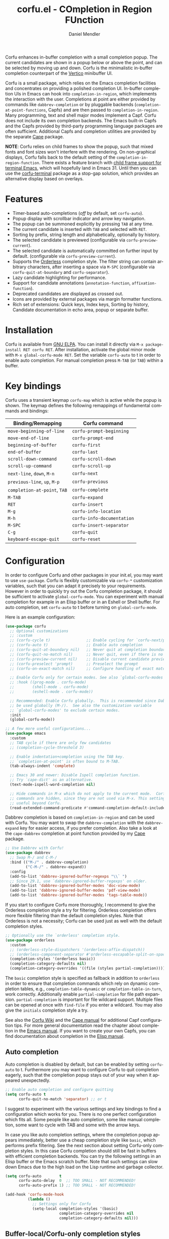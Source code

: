 #+title: corfu.el - COmpletion in Region FUnction
#+author: Daniel Mendler
#+language: en
#+export_file_name: corfu.texi
#+texinfo_dir_category: Emacs misc features
#+texinfo_dir_title: Corfu: (corfu).
#+texinfo_dir_desc: COmpletion in Region FUnction

#+html: <a href="https://www.gnu.org/software/emacs/"><img alt="GNU Emacs" src="https://github.com/minad/corfu/blob/screenshots/emacs.svg?raw=true"/></a>
#+html: <a href="https://elpa.gnu.org/packages/corfu.html"><img alt="GNU ELPA" src="https://elpa.gnu.org/packages/corfu.svg"/></a>
#+html: <a href="https://elpa.gnu.org/devel/corfu.html"><img alt="GNU-devel ELPA" src="https://elpa.gnu.org/devel/corfu.svg"/></a>
#+html: <a href="https://melpa.org/#/corfu"><img alt="MELPA" src="https://melpa.org/packages/corfu-badge.svg"/></a>
#+html: <a href="https://stable.melpa.org/#/corfu"><img alt="MELPA Stable" src="https://stable.melpa.org/packages/corfu-badge.svg"/></a>

Corfu enhances in-buffer completion with a small completion popup. The current
candidates are shown in a popup below or above the point, and can be selected by
moving up and down. Corfu is the minimalistic in-buffer completion counterpart
of the [[https://github.com/minad/vertico][Vertico]] minibuffer UI.

Corfu is a small package, which relies on the Emacs completion facilities and
concentrates on providing a polished completion UI. In-buffer completion UIs in
Emacs can hook into ~completion-in-region~, which implements the interaction with
the user. Completions at point are either provided by commands like
~dabbrev-completion~ or by pluggable backends (~completion-at-point-functions~,
Capfs) and are then passed to ~completion-in-region~. Many programming, text and
shell major modes implement a Capf. Corfu does not include its own completion
backends. The Emacs built-in Capfs and the Capfs provided by third-party
programming language packages are often sufficient. Additional Capfs and
completion utilities are provided by the separate [[https://github.com/minad/cape][Cape]] package.

*NOTE*: Corfu relies on child frames to show the popup, such that mixed fonts and
font sizes won't interfere with the rendering. On non-graphical displays, Corfu
falls back to the default setting of the ~completion-in-region-function~. There
exists a feature branch with [[https://lists.gnu.org/archive/html/emacs-devel/2024-10/msg00491.html][child frame support for terminal Emacs]], which will
hopefully land in Emacs 31. Until then you can use the [[https://codeberg.org/akib/emacs-corfu-terminal][corfu-terminal]] package as
a stop-gap solution, which provides an alternative display based on overlays.

#+html: <img src="https://github.com/minad/corfu/blob/screenshots/light.png?raw=true">

#+html: <img src="https://github.com/minad/corfu/blob/screenshots/dark.png?raw=true">

#+html: <img src="https://github.com/minad/corfu/blob/screenshots/popupinfo-light.png?raw=true">

#+html: <img src="https://github.com/minad/corfu/blob/screenshots/popupinfo-dark.png?raw=true">

#+toc: headlines 8

* Features

- Timer-based auto-completions (/off/ by default, set ~corfu-auto~).
- Popup display with scrollbar indicator and arrow key navigation.
- The popup can be summoned explicitly by pressing =TAB= at any time.
- The current candidate is inserted with =TAB= and selected with =RET=.
- Sorting by prefix, string length and alphabetically, optionally by history.
- The selected candidate is previewed (configurable via ~corfu-preview-current~).
- The selected candidate is automatically committed on further input by default.
  (configurable via ~corfu-preview-current~).
- Supports the [[https://github.com/oantolin/orderless][Orderless]] completion style. The filter string can contain
  arbitrary characters, after inserting a space via =M-SPC= (configurable via
  ~corfu-quit-at-boundary~ and ~corfu-separator~).
- Lazy candidate highlighting for performance.
- Support for candidate annotations (=annotation-function=, =affixation-function=).
- Deprecated candidates are displayed as crossed out.
- Icons are provided by external packages via margin formatter functions.
- Rich set of extensions: Quick keys, Index keys, Sorting by history, Candidate
  documentation in echo area, popup or separate buffer.

* Installation

Corfu is available from [[https://elpa.gnu.org/packages/corfu.html][GNU ELPA]]. You can install it directly via =M-x package-install RET corfu RET=.
After installation, activate the global minor mode with =M-x global-corfu-mode RET=.
Set the variable ~corfu-auto~ to t in order to enable auto completion. For manual
completion press =M-TAB= (or =TAB=) within a buffer.

* Key bindings

Corfu uses a transient keymap ~corfu-map~ which is active while the popup is
shown. The keymap defines the following remappings of fundamental commands and
bindings:

| Binding/Remapping        | Corfu command            |
|--------------------------+--------------------------|
| ~move-beginning-of-line~   | ~corfu-prompt-beginning~   |
| ~move-end-of-line~         | ~corfu-prompt-end~         |
| ~beginning-of-buffer~      | ~corfu-first~              |
| ~end-of-buffer~            | ~corfu-last~               |
| ~scroll-down-command~      | ~corfu-scroll-down~        |
| ~scroll-up-command~        | ~corfu-scroll-up~          |
| ~next-line~, =down=, =M-n=     | ~corfu-next~               |
| ~previous-line~, =up=, =M-p=   | ~corfu-previous~           |
| ~completion-at-point~, =TAB= | ~corfu-complete~           |
| =M-TAB=                    | ~corfu-expand~             |
| =RET=                      | ~corfu-insert~             |
| =M-g=                      | ~corfu-info-location~      |
| =M-h=                      | ~corfu-info-documentation~ |
| =M-SPC=                    | ~corfu-insert-separator~   |
| =C-g=                      | ~corfu-quit~               |
| ~keyboard-escape-quit~     | ~corfu-reset~              |

* Configuration

In order to configure Corfu and other packages in your init.el, you may want to
use ~use-package~. Corfu is flexibly customizable via ~corfu-*~ customization
variables, such that you can adapt it precisely to your requirements. However in
order to quickly try out the Corfu completion package, it should be sufficient
to activate ~global-corfu-mode~. You can experiment with manual completion for
example in an Elisp buffer or in an Eshell or Shell buffer. For auto completion,
set ~corfu-auto~ to t before turning on ~global-corfu-mode~.

Here is an example configuration:

#+begin_src emacs-lisp
(use-package corfu
  ;; Optional customizations
  ;; :custom
  ;; (corfu-cycle t)                ;; Enable cycling for `corfu-next/previous'
  ;; (corfu-auto t)                 ;; Enable auto completion
  ;; (corfu-quit-at-boundary nil)   ;; Never quit at completion boundary
  ;; (corfu-quit-no-match nil)      ;; Never quit, even if there is no match
  ;; (corfu-preview-current nil)    ;; Disable current candidate preview
  ;; (corfu-preselect 'prompt)      ;; Preselect the prompt
  ;; (corfu-on-exact-match nil)     ;; Configure handling of exact matches

  ;; Enable Corfu only for certain modes. See also `global-corfu-modes'.
  ;; :hook ((prog-mode . corfu-mode)
  ;;        (shell-mode . corfu-mode)
  ;;        (eshell-mode . corfu-mode))

  ;; Recommended: Enable Corfu globally.  This is recommended since Dabbrev can
  ;; be used globally (M-/).  See also the customization variable
  ;; `global-corfu-modes' to exclude certain modes.
  :init
  (global-corfu-mode))

;; A few more useful configurations...
(use-package emacs
  :custom
  ;; TAB cycle if there are only few candidates
  ;; (completion-cycle-threshold 3)

  ;; Enable indentation+completion using the TAB key.
  ;; `completion-at-point' is often bound to M-TAB.
  (tab-always-indent 'complete)

  ;; Emacs 30 and newer: Disable Ispell completion function.
  ;; Try `cape-dict' as an alternative.
  (text-mode-ispell-word-completion nil)

  ;; Hide commands in M-x which do not apply to the current mode.  Corfu
  ;; commands are hidden, since they are not used via M-x. This setting is
  ;; useful beyond Corfu.
  (read-extended-command-predicate #'command-completion-default-include-p))
#+end_src

Dabbrev completion is based on =completion-in-region= and can be used with Corfu.
You may want to swap the =dabbrev-completion= with the =dabbrev-expand= key for
easier access, if you prefer completion. Also take a look at the =cape-dabbrev=
completion at point function provided by my [[https://github.com/minad/cape][Cape]] package.

#+begin_src emacs-lisp
;; Use Dabbrev with Corfu!
(use-package dabbrev
  ;; Swap M-/ and C-M-/
  :bind (("M-/" . dabbrev-completion)
         ("C-M-/" . dabbrev-expand))
  :config
  (add-to-list 'dabbrev-ignored-buffer-regexps "\\` ")
  ;; Since 29.1, use `dabbrev-ignored-buffer-regexps' on older.
  (add-to-list 'dabbrev-ignored-buffer-modes 'doc-view-mode)
  (add-to-list 'dabbrev-ignored-buffer-modes 'pdf-view-mode)
  (add-to-list 'dabbrev-ignored-buffer-modes 'tags-table-mode))
#+end_src

If you start to configure Corfu more thoroughly, I recommend to give the
Orderless completion style a try for filtering. Orderless completion offers more
flexible filtering than the default completion styles. Note that Orderless is
not a necessity; Corfu can be used just as well with the default completion
styles.

#+begin_src emacs-lisp
;; Optionally use the `orderless' completion style.
(use-package orderless
  :custom
  ;; (orderless-style-dispatchers '(orderless-affix-dispatch))
  ;; (orderless-component-separator #'orderless-escapable-split-on-space)
  (completion-styles '(orderless basic))
  (completion-category-defaults nil)
  (completion-category-overrides '((file (styles partial-completion)))))
#+end_src

The =basic= completion style is specified as fallback in addition to =orderless= in
order to ensure that completion commands which rely on dynamic completion
tables, e.g., ~completion-table-dynamic~ or ~completion-table-in-turn~, work
correctly. Additionally enable =partial-completion= for file path expansion.
=partial-completion= is important for file wildcard support. Multiple files can be
opened at once with =find-file= if you enter a wildcard. You may also give the
=initials= completion style a try.

See also the [[https://github.com/minad/corfu/wiki][Corfu Wiki]] and the [[https://github.com/minad/cape][Cape manual]] for additional Capf configuration
tips. For more general documentation read the chapter about completion in the
[[https://www.gnu.org/software/emacs/manual/html_node/emacs/Completion.html][Emacs manual]]. If you want to create your own Capfs, you can find documentation
about completion in the [[https://www.gnu.org/software/emacs/manual/html_node/elisp/Completion.html][Elisp manual]].

** Auto completion

Auto completion is disabled by default, but can be enabled by setting ~corfu-auto~
to t. Furthermore you may want to configure Corfu to quit completion eagerly,
such that the completion popup stays out of your way when it appeared
unexpectedly.

#+begin_src emacs-lisp
;; Enable auto completion and configure quitting
(setq corfu-auto t
      corfu-quit-no-match 'separator) ;; or t
#+end_src

I suggest to experiment with the various settings and key bindings to find a
configuration which works for you. There is no one perfect configuration which
fits all. Some people like auto completion, some like manual completion, some
want to cycle with TAB and some with the arrow keys.

In case you like auto completion settings, where the completion popup appears
immediately, better use a cheap completion style like =basic=, which performs
prefix filtering. See the next section about setting Corfu-only completion
styles. In this case Corfu completion should still be fast in buffers with
efficient completion backends. You can try the following settings in an Elisp
buffer or the Emacs scratch buffer. Note that such settings can slow down Emacs
due to the high load on the Lisp runtime and garbage collector.

#+begin_src emacs-lisp
(setq corfu-auto        t
      corfu-auto-delay  0  ;; TOO SMALL - NOT RECOMMENDED!
      corfu-auto-prefix 1) ;; TOO SMALL - NOT RECOMMENDED!

(add-hook 'corfu-mode-hook
          (lambda ()
            ;; Settings only for Corfu
            (setq-local completion-styles '(basic)
                        completion-category-overrides nil
                        completion-category-defaults nil)))
#+end_src

** Buffer-local/Corfu-only completion styles

Sometimes it makes sense to use separate completion style settings for
minibuffer completion and in-buffer Corfu completion. For example inside the
minibuffer you may prefer advanced Orderless completion, while for Corfu, faster
prefix completion is needed or literal-only completion is sufficient.

This matters in particular if you use aggressive auto completion settings, where
the completion popup appears immediately. Then a cheap completion style like
=basic= should be used, which performs prefix filtering only.

Such Corfu-only configurations are possible by setting the ~completion-styles~
variables buffer-locally, as follows:

#+begin_src emacs-lisp
(orderless-define-completion-style orderless-literal-only
  (orderless-style-dispatchers nil)
  (orderless-matching-styles '(orderless-literal)))

(add-hook 'corfu-mode-hook
          (lambda ()
            (setq-local completion-styles '(orderless-literal-only basic)
                        completion-category-overrides nil
                        completion-category-defaults nil)))
#+end_src

If you want to combine fast prefix filtering and Orderless filtering you can
still do that by defining a custom Orderless completion style via
=orderless-define-completion-style=. We use a custom style dispatcher, which
enables efficient prefix filtering for input shorter than 4 characters.

#+begin_src emacs-lisp
(defun orderless-fast-dispatch (word index total)
  (and (= index 0) (= total 1) (length< word 4)
       (cons 'orderless-literal-prefix word)))

(orderless-define-completion-style orderless-fast
  (orderless-style-dispatchers '(orderless-fast-dispatch))
  (orderless-matching-styles '(orderless-literal orderless-regexp)))

(setq corfu-auto        t
      corfu-auto-delay  0  ;; TOO SMALL - NOT RECOMMENDED
      corfu-auto-prefix 1) ;; TOO SMALL - NOT RECOMMENDED

(add-hook 'corfu-mode-hook
          (lambda ()
            (setq-local completion-styles '(orderless-fast basic)
                        completion-category-overrides nil
                        completion-category-defaults nil)))
#+end_src

** Completing in the minibuffer

Corfu can be used for completion in the minibuffer, since it relies on child
frames to display the candidates. The Corfu popup floats on top of the Emacs
frame and can be shown even if it doesn't fit inside the minibuffer.

~global-corfu-mode~ activates ~corfu-mode~ in the minibuffer if the variable
~global-corfu-minibuffer~ is non-nil. In order to avoid interference with
specialised minibuffer completion UIs like Vertico or Mct, Corfu is only enabled
if the minibuffer sets the variable ~completion-at-point-functions~ locally. This
way minibuffers with completion can be detected, such that minibuffer commands
like ~M-:~ (~eval-expression~) or ~M-!~ (~shell-command~) are enhanced with Corfu
completion.

If needed, one can also enable Corfu more generally in all minibuffers, as long
as no completion UI is active. In the following example we set
~global-corfu-minibuffer~ to a predicate function, which checks for Mct and
Vertico. Furthermore we ensure that Corfu is not enabled if a password is read
from the minibuffer.

#+begin_src emacs-lisp
(setq global-corfu-minibuffer
      (lambda ()
        (not (or (bound-and-true-p mct--active)
                 (bound-and-true-p vertico--input)
                 (eq (current-local-map) read-passwd-map)))))
#+end_src

** Completing in the Eshell or Shell

When completing in the Eshell I recommend conservative local settings without
auto completion, such that the completion behavior is similar to widely used
shells like Bash, Zsh or Fish.

#+begin_src emacs-lisp
(add-hook 'eshell-mode-hook (lambda ()
                              (setq-local corfu-auto nil)
                              (corfu-mode)))
#+end_src

When pressing =RET= while the Corfu popup is visible, the ~corfu-insert~ command
will be invoked. This command does inserts the currently selected candidate, but
it does not send the prompt input to Eshell or the Comint process. Therefore you
often have to press =RET= twice which feels like an unnecessary double
confirmation. Fortunately it is easy to improve this by using the command
~corfu-send~ instead.

#+begin_src emacs-lisp
(keymap-set corfu-map "RET" #'corfu-send)
#+end_src

Shell completion uses the flexible Pcomplete mechanism internally, which allows
you to program the completions per shell command. If you want to know more, look
into this [[https://www.masteringemacs.org/article/pcomplete-context-sensitive-completion-emacs][blog post]], which shows how to configure Pcomplete for git commands.
Since Emacs 29, Pcomplete offers the =pcomplete-from-help= function which parses
the ~--help~ output of a command and produces completions for command line
options.

Pcomplete has a few bugs on Emacs 28 and older. We can work around the issues
with the [[https://github.com/minad/cape][Cape]] library (Completion at point extensions). Cape provides wrappers
which sanitize the Pcomplete function. On Emacs 29 the advices should not be
necessary anymore, since most relevant bugs have been fixed. In case you
discover any remaining Pcomplete issues, please report them upstream.

#+begin_src emacs-lisp
;; Sanitize the `pcomplete-completions-at-point' Capf.  The Capf has undesired
;; side effects on Emacs 28 and earlier.  These advices are not needed on Emacs
;; 29 and newer.
(when (< emacs-major-version 29)
  (advice-add 'pcomplete-completions-at-point :around #'cape-wrap-silent)
  (advice-add 'pcomplete-completions-at-point :around #'cape-wrap-purify))
#+end_src

** Orderless completion

[[https://github.com/oantolin/orderless][Orderless]] is an advanced completion style that supports multi-component search
filters separated by a configurable character (space, by default). Normally,
entering characters like space which lie outside the completion region
boundaries (words, typically) causes Corfu to quit. This behavior is helpful
with auto-completion, which may pop-up when not desired, e.g. on entering a new
variable name. Just keep typing and Corfu will get out of the way.

But orderless search terms can contain arbitrary characters; they are also
interpreted as regular expressions. To use orderless, set ~corfu-separator~ (a
space, by default) to the primary character of your orderless component
separator.

Then, when a new orderless component is desired, use =M-SPC=
(~corfu-insert-separator~) to enter the first component separator in the input,
and arbitrary orderless search terms and new separators can be entered
thereafter.

To treat the entire input as Orderless input, you can set the customization
option ~corfu-quit-at-boundary~ to nil. This disables the predicate which checks
if the current completion boundary has been left. In contrast, if you always
want to quit at the boundary, set ~corfu-quit-at-boundary~ to t. By default
~corfu-quit-at-boundary~ is set to ~separator~ which quits at completion boundaries
as long as no separator has been inserted with ~corfu-insert-separator~.

Finally, there exists the user option ~corfu-quit-no-match~ which is set to
=separator= by default. With this setting Corfu stays alive as soon as you start
advanced filtering with a ~corfu-separator~ even if there are no matches, for
example due to a typo. As long as no separator character has been inserted with
~corfu-insert-separator~, Corfu will still quit if there are no matches. This
ensures that the Corfu popup goes away quickly if completion is not possible.

In the following we show two configurations, one which works best with auto
completion and one which may work better with manual completion if you prefer to
always use =SPC= to separate the Orderless components.

 #+begin_src emacs-lisp
;; Auto completion example
(use-package corfu
  :custom
  (corfu-auto t)          ;; Enable auto completion
  ;; (corfu-separator ?_) ;; Set to orderless separator, if not using space
  :bind
  ;; Another key binding can be used, such as S-SPC.
  ;; (:map corfu-map ("M-SPC" . corfu-insert-separator))
  :init
  (global-corfu-mode))

;; Manual completion example
(use-package corfu
  :custom
  ;; (corfu-separator ?_) ;; Set to orderless separator, if not using space
  :bind
  ;; Configure SPC for separator insertion
  (:map corfu-map ("SPC" . corfu-insert-separator))
  :init
  (global-corfu-mode))
#+end_src

** TAB-only completion

By default, Corfu steals both the ~RET~ and ~TAB~ keys, when the Corfu popup is
open. This can feel intrusive, in particular in combination with auto
completion. ~RET~ may accidentally commit an automatically selected candidate,
while you actually wanted to start a new line. As an alternative we can unbind
the ~RET~ key completely from ~corfu-map~ or reserve the ~RET~ key only in shell
modes using a menu-item filter.

#+begin_src emacs-lisp
;; TAB-only configuration
(use-package corfu
  :custom
  (corfu-auto t)               ;; Enable auto completion
  (corfu-preselect 'directory) ;; Select the first candidate, except for directories

  :init
  (global-corfu-mode)

  :config
  ;; Free the RET key for less intrusive behavior.
  ;; Option 1: Unbind RET completely
  ;; (keymap-unset corfu-map "RET")
  ;; Option 2: Use RET only in shell modes
  (keymap-set corfu-map "RET" `( menu-item "" nil :filter
                                 ,(lambda (&optional _)
                                    (and (derived-mode-p 'eshell-mode 'comint-mode)
                                         #'corfu-send)))))
#+end_src

** TAB-and-Go completion

You may be interested in configuring Corfu in TAB-and-Go style. Pressing TAB
moves to the next candidate and further input will then commit the selection.
Note that further input will not expand snippets or templates, which may not be
desired but which leads overall to a more predictable behavior. In order to
force snippet expansion, confirm a candidate explicitly with ~RET~.

#+begin_src emacs-lisp
(use-package corfu
  ;; TAB-and-Go customizations
  :custom
  (corfu-cycle t)           ;; Enable cycling for `corfu-next/previous'
  (corfu-preselect 'prompt) ;; Always preselect the prompt

  ;; Use TAB for cycling, default is `corfu-complete'.
  :bind
  (:map corfu-map
        ("TAB" . corfu-next)
        ([tab] . corfu-next)
        ("S-TAB" . corfu-previous)
        ([backtab] . corfu-previous))

  :init
  (global-corfu-mode))
#+end_src

** Transfer completion to the minibuffer

Sometimes it is useful to transfer the Corfu completion session to the
minibuffer, since the minibuffer offers richer interaction features. In
particular, [[https://github.com/oantolin/embark][Embark]] is available in the minibuffer, such that you can act on the
candidates or export/collect the candidates to a separate buffer. We could add
Corfu support to Embark in the future, such that export or collect is possible
directly from Corfu. Nevertheless, the ability to transfer the Corfu completion
to the minibuffer is even more powerful, since further completion is possible.

The command ~corfu-move-to-minibuffer~ is defined here in terms of
~consult-completion-in-region~, which uses the minibuffer completion UI via
~completing-read~.

#+begin_src emacs-lisp
(defun corfu-move-to-minibuffer ()
  (interactive)
  (pcase completion-in-region--data
    (`(,beg ,end ,table ,pred ,extras)
     (let ((completion-extra-properties extras)
           completion-cycle-threshold completion-cycling)
       (consult-completion-in-region beg end table pred)))))
(keymap-set corfu-map "M-m" #'corfu-move-to-minibuffer)
(add-to-list 'corfu-continue-commands #'corfu-move-to-minibuffer)
#+end_src

* Extensions
:properties:
:custom_id: extensions
:end:

We maintain small extension packages to Corfu in this repository in the
subdirectory [[https://github.com/minad/corfu/tree/main/extensions][extensions/]]. The extensions are installed together with Corfu if
you pull the package from ELPA. The extensions are inactive by default and can
be enabled manually if desired. Furthermore it is possible to install all of the
files separately, both ~corfu.el~ and the ~corfu-*.el~ extensions. Currently the
following extensions come with the Corfu ELPA package:

- [[https://github.com/minad/corfu/blob/main/extensions/corfu-echo.el][corfu-echo]]: =corfu-echo-mode= displays a brief candidate documentation in the
  echo area.
- [[https://github.com/minad/corfu/blob/main/extensions/corfu-history.el][corfu-history]]: =corfu-history-mode= remembers selected candidates and sorts the
  candidates by their history position.
- [[https://github.com/minad/corfu/blob/main/extensions/corfu-indexed.el][corfu-indexed]]: =corfu-indexed-mode= allows you to select indexed candidates with
  prefix arguments.
- [[https://github.com/minad/corfu/blob/main/extensions/corfu-info.el][corfu-info]]: Actions to access the candidate location and documentation.
- [[https://github.com/minad/corfu/blob/main/extensions/corfu-popupinfo.el][corfu-popupinfo]]: Display candidate documentation or source in a popup next to
  the candidate menu.
- [[https://github.com/minad/corfu/blob/main/extensions/corfu-quick.el][corfu-quick]]: Commands to select using Avy-style quick keys.

See the Commentary of those files for configuration details.

* Complementary packages

Corfu works well together with all packages providing code completion via the
~completion-at-point-functions~. Many modes and packages already provide a Capf
out of the box. Nevertheless you may want to look into complementary packages to
enhance your setup.

- [[https://codeberg.org/akib/emacs-corfu-terminal][corfu-terminal]]: The corfu-terminal package provides an overlay-based display
  for Corfu. This is needed until child frame support for terminal Emacs
  arrives.

- [[https://code.bsdgeek.org/adam/corfu-candidate-overlay][corfu-candidate-overlay]]: Shows as-you-type auto-suggestion candidate overlay
  with a visual indication of whether there are many or exactly one candidate
  available (works only with =corfu-auto= disabled).

- [[https://github.com/oantolin/orderless][Orderless]]: Corfu supports completion styles, including the advanced =orderless=
  completion style, where the filter expressions are separated by spaces or
  another character (see ~corfu-separator~).

- [[https://github.com/minad/cape][Cape]]: Provides additional Capf backends and =completion-in-region= commands.
  Among others, the package supplies the file completion backend =cape-file= and
  the Dabbrev backend =cape-dabbrev=. Cape provides the ~cape-company-to-capf~
  adapter to reuse Company backends in Corfu.

- [[https://github.com/jdtsmith/kind-icon][kind-icon]], [[https://github.com/LuigiPiucco/nerd-icons-corfu][nerd-icons-corfu]]: Icons are supported by Corfu via external
  packages. The nerd-icons-corfu package relies on the Nerd icon font, which is
  even supported on terminal, while kind-icon uses SVGs from monochromatic icon
  sets.

- [[https://github.com/minad/tempel][Tempel]]: Tiny template/snippet package with templates in Lisp syntax, which
  can be used in conjunction with Corfu.

- [[https://github.com/minad/vertico][Vertico]]: You may also want to look into my Vertico package. Vertico is the
  minibuffer completion counterpart of Corfu.

* Alternatives

- [[https://github.com/company-mode/company-mode][Company]]: Company is a widely used and mature completion package, which
  implements a similar UI as Corfu. While Corfu relies exclusively on the
  standard Emacs completion API (Capfs), Company defines its own API for the
  backends. Company includes its own completion backends, following its own API,
  which are incompatible with the Emacs completion infrastructure. Company
  provides an adapter ~company-capf~ to handle Capfs as a Company backend. As a
  result of this design, Company is a more complex package than Corfu, three
  times as large, even without backends. Company by default uses overlays for
  the popup in contrast to the child frames used by Corfu. Overall both packages
  work well, but Company integrates less tightly with Emacs. The
  ~completion-styles~ support is more limited and the ~completion-at-point~ command
  and the ~completion-in-region~ function do not invoke Company.

- [[https://github.com/minad/consult][consult-completion-in-region]]: The Consult package provides the function
  ~consult-completion-in-region~ which can be set as ~completion-in-region-function~
  such that it handles ~completion-at-point~. The function works by transferring
  the in-buffer completion to the minibuffer. In the minibuffer, the minibuffer
  completion UI, for example [[https://github.com/minad/vertico][Vertico]] takes over. If you prefer to perform all
  your completions in the minibuffer ~consult-completion-in-region~ is your best
  option.

* Debugging Corfu

When you observe an error in the =corfu--post-command= post command hook, you
should install an advice to enforce debugging. This allows you to obtain a stack
trace in order to narrow down the location of the error. The reason is that post
command hooks are automatically disabled (and not debugged) by Emacs. Otherwise
Emacs would become unusable, given that the hooks are executed after every
command.

#+begin_src emacs-lisp
(setq debug-on-error t)

(defun force-debug (func &rest args)
  (condition-case e
      (apply func args)
    ((debug error) (signal (car e) (cdr e)))))

(advice-add #'corfu--post-command :around #'force-debug)
#+end_src

When Capfs do not yield the expected result you can use ~cape-capf-debug~ to add
debug messages to a Capf. The Capf will then produce a completion log in the
messages buffer.

#+begin_src emacs-lisp
(setq completion-at-point-functions (list (cape-capf-debug #'cape-dict)))
#+end_src

Note that you will sometimes find crashes inside Capfs. Such issues are bugs in
the Capfs must be fixed there. They cannot be worked around in Corfu.

* Contributions

Since this package is part of [[https://elpa.gnu.org/packages/corfu.html][GNU ELPA]] contributions require a copyright
assignment to the FSF.
